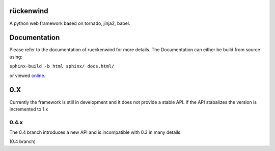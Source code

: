 rückenwind
==========

A python web framework based on tornado, jinja2, babel.


Documentation
=============

Please refer to the documentation of rueckenwind for more details. The 
Documentation can either be build from source using:

``sphinx-build -b html sphinx/ docs.html/``

or viewed `online <http://florianludwig.github.com/rueckenwind/index.html>`_.


0.X
===

Currently the framework is still in development and it does not provide a stable API.  If the API stabalizes the version is incremented to 1.x

0.4.x
-----
The 0.4 branch introduces a new API and is incompatible with 0.3 in many details.


|travis_04|_  (0.4 branch)


.. |travis_04| image:: https://travis-ci.org/FlorianLudwig/rueckenwind.svg?branch=kill_rbus
.. _travis_04: https://travis-ci.org/FlorianLudwig/rueckenwind
